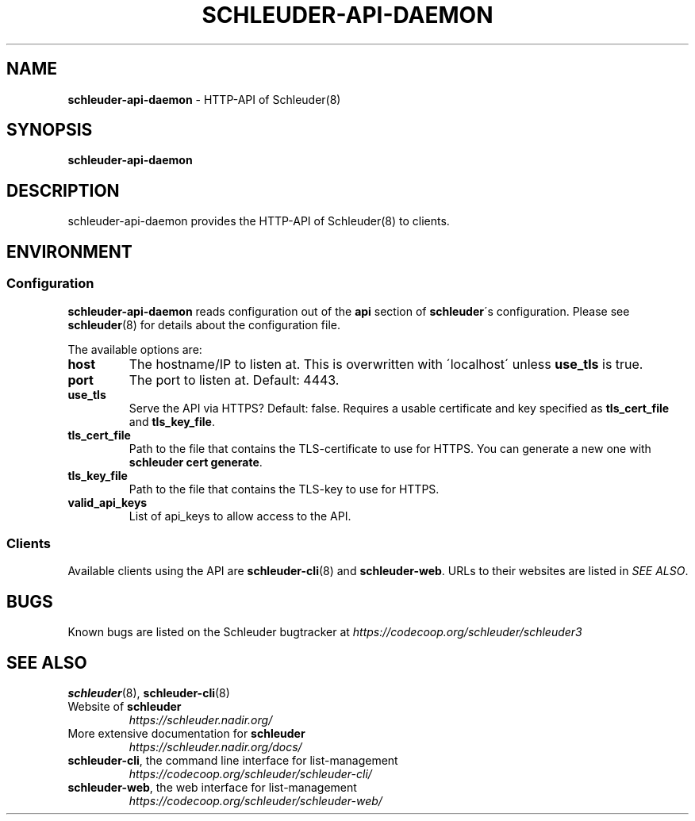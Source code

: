 .\" generated with Ronn/v0.7.3
.\" https://github.com/rtomayko/ronn/tree/0.7.3
.
.TH "SCHLEUDER\-API\-DAEMON" "8" "November 2016" "" ""
.
.SH "NAME"
\fBschleuder\-api\-daemon\fR \- HTTP\-API of Schleuder(8)
.
.SH "SYNOPSIS"
\fBschleuder\-api\-daemon\fR
.
.SH "DESCRIPTION"
schleuder\-api\-daemon provides the HTTP\-API of Schleuder(8) to clients\.
.
.SH "ENVIRONMENT"
.
.SS "Configuration"
\fBschleuder\-api\-daemon\fR reads configuration out of the \fBapi\fR section of \fBschleuder\fR\'s configuration\. Please see \fBschleuder\fR(8) for details about the configuration file\.
.
.P
The available options are:
.
.TP
\fBhost\fR
The hostname/IP to listen at\. This is overwritten with \'localhost\' unless \fBuse_tls\fR is true\.
.
.TP
\fBport\fR
The port to listen at\. Default: 4443\.
.
.TP
\fBuse_tls\fR
Serve the API via HTTPS? Default: false\. Requires a usable certificate and key specified as \fBtls_cert_file\fR and \fBtls_key_file\fR\.
.
.TP
\fBtls_cert_file\fR
Path to the file that contains the TLS\-certificate to use for HTTPS\. You can generate a new one with \fBschleuder cert generate\fR\.
.
.TP
\fBtls_key_file\fR
Path to the file that contains the TLS\-key to use for HTTPS\.
.
.TP
\fBvalid_api_keys\fR
List of api_keys to allow access to the API\.
.
.SS "Clients"
Available clients using the API are \fBschleuder\-cli\fR(8) and \fBschleuder\-web\fR\. URLs to their websites are listed in \fISEE ALSO\fR\.
.
.SH "BUGS"
Known bugs are listed on the Schleuder bugtracker at \fIhttps://codecoop\.org/schleuder/schleuder3\fR
.
.SH "SEE ALSO"
\fBschleuder\fR(8), \fBschleuder\-cli\fR(8)
.
.TP
Website of \fBschleuder\fR
\fIhttps://schleuder\.nadir\.org/\fR
.
.TP
More extensive documentation for \fBschleuder\fR
\fIhttps://schleuder\.nadir\.org/docs/\fR
.
.TP
\fBschleuder\-cli\fR, the command line interface for list\-management
\fIhttps://codecoop\.org/schleuder/schleuder\-cli/\fR
.
.TP
\fBschleuder\-web\fR, the web interface for list\-management
\fIhttps://codecoop\.org/schleuder/schleuder\-web/\fR

